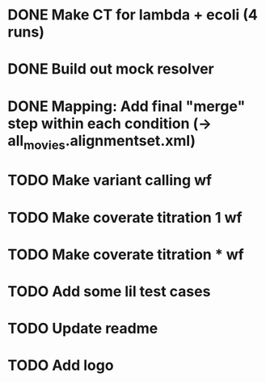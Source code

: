 * DONE Make CT for lambda + ecoli (4 runs)
* DONE Build out mock resolver
* DONE Mapping: Add final "merge" step within each condition (-> all_movies.alignmentset.xml)
* TODO Make variant calling wf
* TODO Make coverate titration 1 wf
* TODO Make coverate titration * wf
* TODO Add some lil test cases
* TODO Update readme
* TODO Add logo
